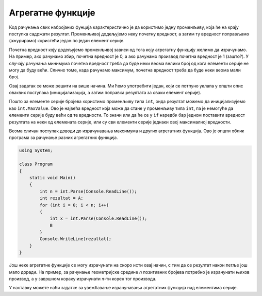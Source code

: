 Агрегатне функције
==================

Код рачунања свих набројаних фунција карактеристично је да користимо једну променљиву, која ће на крају поступка садржати резултат. Променљивој додељујемо неку почетну вредност, а затим ту вредност поправљамо (ажурирамо) користећи један по један елемент серије. 

Почетна вредност коју додељујемо променљивој зависи од тога коју агрегатну функцију желимо да израчунамо. На пример, ако рачунамо збир, почетна вредност је 0, а ако рачунамо производ почетна вредност је 1 (зашто?). У случају рачунања минимума почетна вредност треба да буде неки веома велики број од кога елементи серије не могу да буду већи. Слично томе, када рачунамо максимум, почетна вредност треба да буде неки веома мали број.


.. questionnote::

    **Пример - минимум**
    
    Написати програм који учитава број *n*, а затим *n* целих бројева, а исписује најмањи од тих бројева.
    
Овај задатак се може решити на више начина. Ми ћемо употребити један, који се потпуно уклапа у општи опис оваквих поступака (иницијализација, а затим поправка резултата за сваки елемент серије). 

.. activecode:: osnovne_min
    :passivecode: true
    :coach:
    :includesrc: _src/petlje/osnovne_min.cs

Пошто за елементе серије бројева користимо променљиву типа ``int``, онда резултат можемо да иницијализујемо као ``int.MaxValue``. Ово је највећа вредност која може да стане у променљиву типа ``int``, па је немогуће да елементи серије буду већи од те вредности. То значи или да ће се у ``if`` наредби бар једном поставити вредност резултата на неки од елемената серије, или су сви елементи серије једнаки овој максималној вредности.

Веома сличан поступак доводи до израчунавања максимума и других агрегатних функција. Ово је општи облик програма за рачунање разних агрегатних функција.

.. code-block:: csharp

    using System;

    class Program
    {
        static void Main()
        {
            int n = int.Parse(Console.ReadLine());
            int rezultat = A;
            for (int i = 0; i < n; i++)
            {
                int x = int.Parse(Console.ReadLine());
                B
            }
            Console.WriteLine(rezultat);
        }
    }

.. dragndrop:: agregatne_funcije
    :feedback: Покушајте поново!
    :match_1: максимум ||| A: int.MinValue; </br> B: if (rezultat < x) rezultat = x;
    :match_2: збир ||| A: 0; </br> B: rezultat += x;
    :match_3: производ ||| A: 1; </br> B: rezultat *= x;
    :match_4: конјункција </br>(са 0 и 1 уместо true и false) ||| A: 1; </br> B: if (x == 0) rezultat = x;
    :match_5: дисјункција </br>(са 0 и 1 уместо true и false) ||| A: 0; </br> B: if (x == 1) rezultat = x;
    
    У програму облика датог горе, упари оно што се израчунава са одговарајућим A и B
    
Још неке агрегатне функције се могу израчунати на скоро исти овај начин, с тим да се резултат након петље још мало доради. На пример, за рачунање геометријске средине *n* позитивних бројева потребно је израчунати њихов производ, а у завршном кораку израчунати *n*-ти корен тог производа.


У наставку можете наћи задатке за увежбавање израчунавања агрегатних функција над елементима серије.
